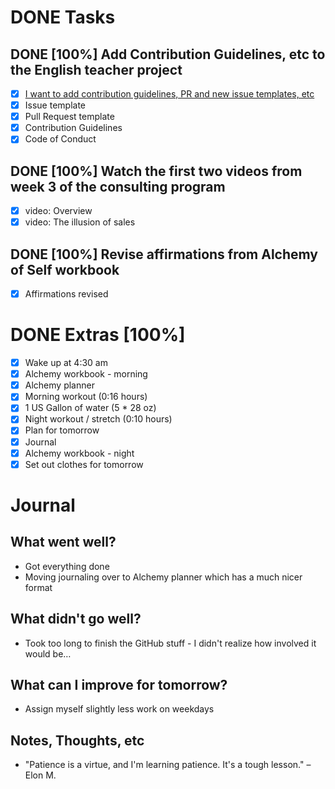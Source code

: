 * DONE Tasks
  CLOSED: [2018-01-08 Mon 21:22]
** DONE [100%] Add Contribution Guidelines, etc to the English teacher project
   CLOSED: [2018-01-08 Mon 20:54] SCHEDULED: <2018-01-07 Sun> DEADLINE: <2018-01-08 Mon>
   :LOGBOOK:
   CLOCK: [2018-01-08 Mon 17:56]--[2018-01-08 Mon 20:54] =>  2:58
   CLOCK: [2018-01-08 Mon 17:16]--[2018-01-08 Mon 17:45] =>  0:29
   CLOCK: [2018-01-08 Mon 07:04]--[2018-01-08 Mon 07:18] =>  0:14
   :END:
   - [X] [[https://github.com/cvchaparro/les/issues/5][I want to add contribution guidelines, PR and new issue templates, etc]]
   - [X] Issue template
   - [X] Pull Request template
   - [X] Contribution Guidelines
   - [X] Code of Conduct
** DONE [100%] Watch the first two videos from week 3 of the consulting program
   CLOSED: [2018-01-08 Mon 06:52] SCHEDULED: <2018-01-07 Sun> DEADLINE: <2018-01-08 Mon>
   :LOGBOOK:
   CLOCK: [2018-01-08 Mon 05:59]--[2018-01-08 Mon 06:52] =>  0:53
   :END:
   - [X] video: Overview
   - [X] video: The illusion of sales
** DONE [100%] Revise affirmations from Alchemy of Self workbook
   CLOSED: [2018-01-08 Mon 21:21] SCHEDULED: <2018-01-07 Sun> DEADLINE: <2018-01-08 Mon>
   :LOGBOOK:
   CLOCK: [2018-01-08 Mon 21:16]--[2018-01-08 Mon 21:21] =>  0:05
   :END:
   - [X] Affirmations revised
* DONE Extras [100%]
  CLOSED: [2018-01-08 Mon 21:40]
  - [X] Wake up at 4:30 am
  - [X] Alchemy workbook - morning
  - [X] Alchemy planner
  - [X] Morning workout (0:16 hours)
  - [X] 1 US Gallon of water (5 * 28 oz)
  - [X] Night workout / stretch (0:10 hours)
  - [X] Plan for tomorrow
  - [X] Journal
  - [X] Alchemy workbook - night
  - [X] Set out clothes for tomorrow
* Journal
** What went well?
   - Got everything done
   - Moving journaling over to Alchemy planner which has a much nicer format
** What didn't go well?
   - Took too long to finish the GitHub stuff - I didn't realize how involved it would be...
** What can I improve for tomorrow?
   - Assign myself slightly less work on weekdays
** Notes, Thoughts, etc
   - "Patience is a virtue, and I'm learning patience. It's a tough lesson." -- Elon M.
